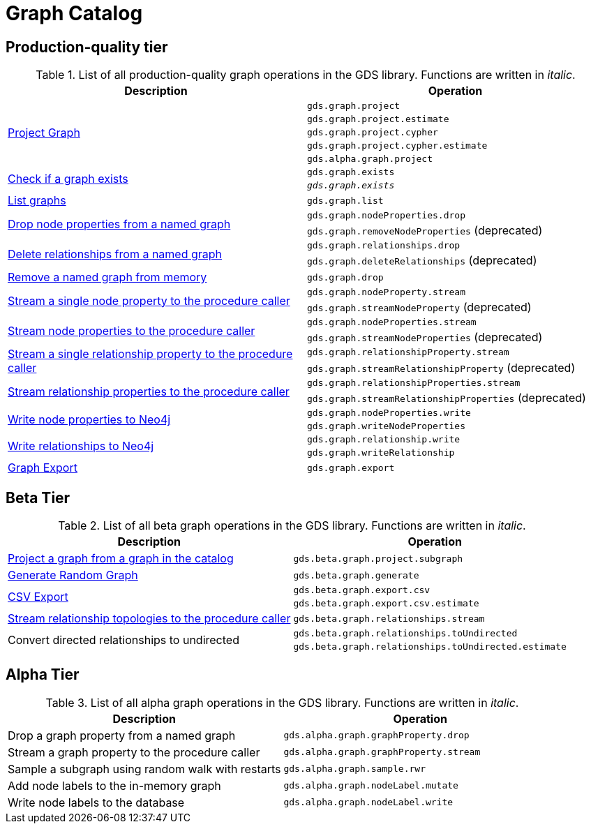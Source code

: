 [[appendix-a-graph-ops]]
= Graph Catalog

== Production-quality tier

.List of all production-quality graph operations in the GDS library. Functions are written in _italic_.
[role=procedure-listing]
[opts=header,cols="1, 1"]
|===
|Description | Operation
.5+<.^|xref:management-ops/projections/graph-project.adoc[Project Graph]
| `gds.graph.project`
| `gds.graph.project.estimate`
| `gds.graph.project.cypher`
| `gds.graph.project.cypher.estimate`
| `gds.alpha.graph.project`
.2+<.^|xref:graph-exists.adoc[Check if a graph exists]
| `gds.graph.exists`
| `_gds.graph.exists_`
|xref:graph-list.adoc[List graphs] | `gds.graph.list`
.2+<.^|xref:graph-catalog-node-ops.adoc#catalog-graph-remove-node-properties-example[Drop node properties from a named graph]
| `gds.graph.nodeProperties.drop`
| `gds.graph.removeNodeProperties` (deprecated)
.2+<.^|xref:graph-catalog-relationship-ops.adoc#catalog-graph-delete-rel-type[Delete relationships from a named graph]
| `gds.graph.relationships.drop`
| `gds.graph.deleteRelationships` (deprecated)
|xref:graph-drop.adoc[Remove a named graph from memory] | `gds.graph.drop`
.2+<.^|xref:graph-catalog-node-ops.adoc#catalog-graph-stream-single-node-property-example[Stream a single node property to the procedure caller]
| `gds.graph.nodeProperty.stream`
| `gds.graph.streamNodeProperty` (deprecated)
.2+<.^|xref:graph-catalog-node-ops.adoc#catalog-graph-stream-node-properties-example[Stream node properties to the procedure caller]
| `gds.graph.nodeProperties.stream`
| `gds.graph.streamNodeProperties` (deprecated)
.2+<.^|xref:graph-catalog-relationship-ops.adoc#catalog-graph-stream-single-relationship-property-example[Stream a single relationship property to the procedure caller]
| `gds.graph.relationshipProperty.stream`
| `gds.graph.streamRelationshipProperty` (deprecated)
.2+<.^|xref:graph-catalog-relationship-ops.adoc#catalog-graph-stream-relationship-properties-example[Stream relationship properties to the procedure caller]
| `gds.graph.relationshipProperties.stream`
| `gds.graph.streamRelationshipProperties` (deprecated)
.2+<.^|xref:graph-catalog-node-ops.adoc#catalog-graph-write-node-properties-example[Write node properties to Neo4j]
| `gds.graph.nodeProperties.write`
| `gds.graph.writeNodeProperties`
.2+<.^|xref:graph-catalog-relationship-ops.adoc#catalog-graph-write-relationship-example[Write relationships to Neo4j]
| `gds.graph.relationship.write`
| `gds.graph.writeRelationship`
|xref:graph-catalog-export-ops.adoc#catalog-graph-export-database[Graph Export] | `gds.graph.export`
|===

== Beta Tier

.List of all beta graph operations in the GDS library. Functions are written in _italic_.
[role=procedure-listing]
[opts=header,cols="1, 1"]
|===
|Description                                | Operation
|xref:management-ops/projections/graph-project-subgraph.adoc[Project a graph from a graph in the catalog] | `gds.beta.graph.project.subgraph`
|xref:management-ops/projections/graph-generation.adoc[Generate Random Graph]| `gds.beta.graph.generate`
.2+<.^|xref:graph-catalog-export-ops.adoc#catalog-graph-export-csv[CSV Export]
| `gds.beta.graph.export.csv`
| `gds.beta.graph.export.csv.estimate`
|xref:graph-catalog-relationship-ops.adoc#catalog-graph-stream-relationship-topology-example[Stream relationship topologies to the procedure caller] | `gds.beta.graph.relationships.stream`
.2+<.^|Convert directed relationships to undirected
| `gds.beta.graph.relationships.toUndirected`
| `gds.beta.graph.relationships.toUndirected.estimate`

|===


== Alpha Tier

.List of all alpha graph operations in the GDS library. Functions are written in _italic_.
[role=procedure-listing]
[opts=header,cols="1, 1"]
|===
|Description                                       | Operation
|Drop a graph property from a named graph          | `gds.alpha.graph.graphProperty.drop`
|Stream a graph property to the procedure caller   | `gds.alpha.graph.graphProperty.stream`
|Sample a subgraph using random walk with restarts | `gds.alpha.graph.sample.rwr`
|Add node labels to the in-memory graph            | `gds.alpha.graph.nodeLabel.mutate`
|Write node labels to the database                 | `gds.alpha.graph.nodeLabel.write`
|===
